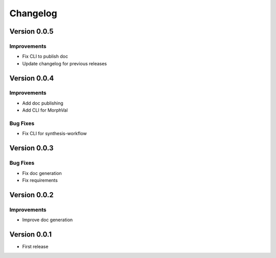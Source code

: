 Changelog
=========

Version 0.0.5
-------------

Improvements
~~~~~~~~~~~~

- Fix CLI to publish doc
- Update changelog for previous releases

Version 0.0.4
-------------

Improvements
~~~~~~~~~~~~
- Add doc publishing
- Add CLI for MorphVal

Bug Fixes
~~~~~~~~~~~~
- Fix CLI for synthesis-workflow

Version 0.0.3
-------------

Bug Fixes
~~~~~~~~~~~~
- Fix doc generation
- Fix requirements

Version 0.0.2
-------------

Improvements
~~~~~~~~~~~~
- Improve doc generation


Version 0.0.1
-------------

- First release
